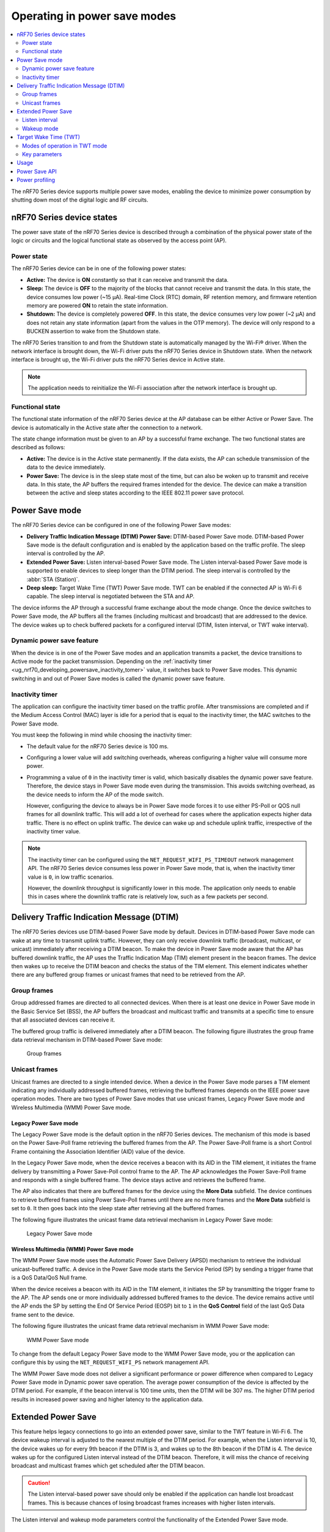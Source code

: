 .. _ug_nrf70_developing_powersave:

Operating in power save modes
#############################

.. contents::
   :local:
   :depth: 2

The nRF70 Series device supports multiple power save modes, enabling the device to minimize power consumption by shutting down most of the digital logic and RF circuits.

.. _ug_nrf70_developing_powersave_device_states:

nRF70 Series device states
**************************

The power save state of the nRF70 Series device is described through a combination of the physical power state of the logic or circuits and the logical functional state as observed by the access point (AP).

Power state
===========

The nRF70 Series device can be in one of the following power states:

* **Active:** The device is **ON** constantly so that it can receive and transmit the data.
* **Sleep:** The device is **OFF** to the majority of the blocks that cannot receive and transmit the data.
  In this state, the device consumes low power (~15 µA).
  Real-time Clock (RTC) domain, RF retention memory, and firmware retention memory are powered **ON** to retain the state information.
* **Shutdown:** The device is completely powered **OFF**.
  In this state, the device consumes very low power (~2 µA) and does not retain any state information (apart from the values in the OTP memory).
  The device will only respond to a BUCKEN assertion to wake from the Shutdown state.

The nRF70 Series transition to and from the Shutdown state is automatically managed by the Wi-Fi® driver.
When the network interface is brought down, the Wi-Fi driver puts the nRF70 Series device in Shutdown state.
When the network interface is brought up, the Wi-Fi driver puts the nRF70 Series device in Active state.

.. note::
   The application needs to reinitialize the Wi-Fi association after the network interface is brought up.

Functional state
================

The functional state information of the nRF70 Series device at the AP database can be either Active or Power Save.
The device is automatically in the Active state after the connection to a network.

The state change information must be given to an AP by a successful frame exchange.
The two functional states are described as follows:

* **Active:** The device is in the Active state permanently.
  If the data exists, the AP can schedule transmission of the data to the device immediately.
* **Power Save:** The device is in the sleep state most of the time, but can also be woken up to transmit and receive data.
  In this state, the AP buffers the required frames intended for the device.
  The device can make a transition between the active and sleep states according to the IEEE 802.11 power save protocol.

.. _ug_nrf70_developing_powersave_power_save_mode:

Power Save mode
***************

The nRF70 Series device can be configured in one of the following Power Save modes:

* **Delivery Traffic Indication Message (DTIM) Power Save:** DTIM-based Power Save mode.
  DTIM-based Power Save mode is the default configuration and is enabled by the application based on the traffic profile.
  The sleep interval is controlled by the AP.
* **Extended Power Save:** Listen interval-based Power Save mode.
  The Listen interval-based Power Save mode is supported to enable devices to sleep longer than the DTIM period.
  The sleep interval is controlled by the :abbr:`STA (Station)`.
* **Deep sleep:** Target Wake Time (TWT) Power Save mode.
  TWT can be enabled if the connected AP is Wi-Fi 6 capable.
  The sleep interval is negotiated between the STA and AP.

The device informs the AP through a successful frame exchange about the mode change.
Once the device switches to Power Save mode, the AP buffers all the frames (including multicast and broadcast) that are addressed to the device.
The device wakes up to check buffered packets for a configured interval (DTIM, listen interval, or TWT wake interval).

Dynamic power save feature
==========================

When the device is in one of the Power Save modes and an application transmits a packet, the device transitions to Active mode for the packet transmission.
Depending on the :ref:`inactivity timer <ug_nrf70_developing_powersave_inactivity_tomer>` value, it switches back to Power Save modes.
This dynamic switching in and out of Power Save modes is called the dynamic power save feature.

.. _ug_nrf70_developing_powersave_inactivity_tomer:

Inactivity timer
================

The application can configure the inactivity timer based on the traffic profile.
After transmissions are completed and if the Medium Access Control (MAC) layer is idle for a period that is equal to the inactivity timer, the MAC switches to the Power Save mode.

You must keep the following in mind while choosing the inactivity timer:

* The default value for the nRF70 Series device is 100 ms.
* Configuring a lower value will add switching overheads, whereas configuring a higher value will consume more power.
* Programming a value of ``0`` in the inactivity timer is valid, which basically disables the dynamic power save feature.
  Therefore, the device stays in Power Save mode even during the transmission.
  This avoids switching overhead, as the device needs to inform the AP of the mode switch.

  However, configuring the device to always be in Power Save mode forces it to use either PS-Poll or QOS null frames for all downlink traffic.
  This will add a lot of overhead for cases where the application expects higher data traffic.
  There is no effect on uplink traffic.
  The device can wake up and schedule uplink traffic, irrespective of the inactivity timer value.

.. note::

  The inactivity timer can be configured using the ``NET_REQUEST_WIFI_PS_TIMEOUT`` network management API.
  The nRF70 Series device consumes less power in Power Save mode, that is, when the inactivity timer value is ``0``, in low traffic scenarios.

  However, the downlink throughput is significantly lower in this mode.
  The application only needs to enable this in cases where the downlink traffic rate is relatively low, such as a few packets per second.

.. _ug_nrf70_developing_powersave_dtim:

Delivery Traffic Indication Message (DTIM)
******************************************

The nRF70 Series devices use DTIM-based Power Save mode by default.
Devices in DTIM-based Power Save mode can wake at any time to transmit uplink traffic.
However, they can only receive downlink traffic (broadcast, multicast, or unicast) immediately after receiving a DTIM beacon.
To make the device in Power Save mode aware that the AP has buffered downlink traffic, the AP uses the Traffic Indication Map (TIM) element present in the beacon frames.
The device then wakes up to receive the DTIM beacon and checks the status of the TIM element.
This element indicates whether there are any buffered group frames or unicast frames that need to be retrieved from the AP.

.. _ug_nrf70_developing_powersave_dtim_group:

Group frames
============

Group addressed frames are directed to all connected devices.
When there is at least one device in Power Save mode in the Basic Service Set (BSS), the AP buffers the broadcast and multicast traffic and transmits at a specific time to ensure that all associated devices can receive it.

The buffered group traffic is delivered immediately after a DTIM beacon.
The following figure illustrates the group frame data retrieval mechanism in DTIM-based Power Save mode:

.. figure:: images/nRF70_ug_group_frames.svg
   :alt: Group frames

   Group frames

.. _ug_nrf70_developing_powersave_dtim_unicast:

Unicast frames
==============

Unicast frames are directed to a single intended device.
When a device in the Power Save mode parses a TIM element indicating any individually addressed buffered frames, retrieving the buffered frames depends on the IEEE power save operation modes.
There are two types of Power Save modes that use unicast frames, Legacy Power Save mode and Wireless Multimedia (WMM) Power Save mode.

Legacy Power Save mode
----------------------

The Legacy Power Save mode is the default option in the nRF70 Series devices.
The mechanism of this mode is based on the Power Save-Poll frame retrieving the buffered frames from the AP.
The Power Save-Poll frame is a short Control Frame containing the Association Identifier (AID) value of the device.

In the Legacy Power Save mode, when the device receives a beacon with its AID in the TIM element, it initiates the frame delivery by transmitting a Power Save-Poll control frame to the AP.
The AP acknowledges the Power Save-Poll frame and responds with a single buffered frame.
The device stays active and retrieves the buffered frame.

The AP also indicates that there are buffered frames for the device using the **More Data** subfield.
The device continues to retrieve buffered frames using Power Save-Poll frames until there are no more frames and the **More Data** subfield is set to ``0``.
It then goes back into the sleep state after retrieving all the buffered frames.

The following figure illustrates the unicast frame data retrieval mechanism in Legacy Power Save mode:

.. figure:: images/nRF70_ug_legacy_power_save.svg
   :alt: Legacy Power Save mode

   Legacy Power Save mode

Wireless Multimedia (WMM) Power Save mode
-----------------------------------------

The WMM Power Save mode uses the Automatic Power Save Delivery (APSD) mechanism to retrieve the individual unicast-buffered traffic.
A device in the Power Save mode starts the Service Period (SP) by sending a trigger frame that is a QoS Data/QoS Null frame.

When the device receives a beacon with its AID in the TIM element, it initiates the SP by transmitting the trigger frame to the AP.
The AP sends one or more individually addressed buffered frames to the device.
The device remains active until the AP ends the SP by setting the End Of Service Period (EOSP) bit to ``1`` in the **QoS Control** field of the last QoS Data frame sent to the device.

The following figure illustrates the unicast frame data retrieval mechanism in WMM Power Save mode:

.. figure:: images/nRF70_ug_wmm_power_save.svg
   :alt: WMM Power Save mode

   WMM Power Save mode

To change from the default Legacy Power Save mode to the WMM Power Save mode, you or the application can configure this by using the ``NET_REQUEST_WIFI_PS`` network management API.

The WMM Power Save mode does not deliver a significant performance or power difference when compared to Legacy Power Save mode in Dynamic power save operation.
The average power consumption of the device is affected by the DTIM period.
For example, if the beacon interval is 100 time units, then the DTIM will be 307 ms.
The higher DTIM period results in increased power saving and higher latency to the application data.

.. _ug_nrf70_developing_powersave_extended_ps:

Extended Power Save
*******************

This feature helps legacy connections to go into an extended power save, similar to the TWT feature in Wi-Fi 6.
The device wakeup interval is adjusted to the nearest multiple of the DTIM period.
For example, when the Listen interval is 10, the device wakes up for every 9th beacon if the DTIM is 3, and wakes up to the 8th beacon if the DTIM is 4.
The device wakes up for the configured Listen interval instead of the DTIM beacon.
Therefore, it will miss the chance of receiving broadcast and multicast frames which get scheduled after the DTIM beacon.

.. caution::
    The Listen interval-based power save should only be enabled if the application can handle lost broadcast frames.
    This is because chances of losing broadcast frames increases with higher listen intervals.

The Listen interval and wakeup mode parameters control the functionality of the Extended Power Save mode.

Listen interval
===============

The Listen interval is a field that is present in an association request frame.
It indicates how frequently the device will wake up to check for any buffered traffic by checking TIM IE in the beacon.
A larger value enables the devices to save more power by sleeping for longer periods.
However, larger listen intervals add burden to the AP, as the AP will need to buffer frames for much longer to the device and this may force the AP to decline connection.

.. caution::
  If the buffered frames exceed the MPDU/MSDU lifetime then they will be silently discarded by the AP which causes frame loss.

Additionally, the Listen interval:

* is typically 10 beacons.
* can be set using the ``NET_REQUEST_WIFI_PS`` API and should be called before connecting to the AP.

Wakeup mode
===========

The device can be configured to wake up for the DTIM or Listen interval by using the ``NET_REQUEST_WIFI_PS`` API.
The device can switch from the DTIM to the Listen interval-based power save at runtime seamlessly.


The following figure illustrates the change in wakeup mode from the DTIM to the Listen interval.

.. figure:: images/nRF70_ug_change_wakeup_mode_from_dtim_to_li.png
   :alt: Change Power Save wakeup mode from DTIM to Listen interval

   Change Power Save wakeup mode form DTIM to Listen interval

The following figure illustrates the change in wakeup mode from the Listen interval to DTIM.

.. figure:: images/nRF70_ug_change_wakeup_mode_from_li_to_dtim.png
   :alt: Change Power Save wakeup mode from Listen interval to DTIM

   Change Power Save wakeup mode from Listen interval to DTIM

.. _ug_nrf70_developing_powersave_twt:

Target Wake Time (TWT)
**********************

TWT is a feature in Wi-Fi 6 that allows the device to be configured to the Deep sleep Power Save mode.
It allows devices to wake up at the negotiated times to transmit and receive data.
The AP and devices reach a TWT agreement that defines when a station is active, and ready to receive and transmit data.

Devices can now remain in the sleep state for longer periods of time, if required.
Before Wi-Fi 6, a device would sleep for a DTIM period, wake up, exchange data, and then return to the sleep state for another DTIM period, repeating continuously.
With the introduction of TWT in Wi-Fi 6, a device can sleep for seconds, minutes, or even hours.
Some devices can be configured to communicate once a day to perform a transmission and sleep for the rest of the day.

The TWT mechanism allows each device to negotiate its wake-up period with the AP to transmit and receive data packets.
Stations will only receive and transmit during the TWT SP and remain in the sleep state for the rest of the time.

.. note::
   The device follows the TWT wake schedule to save power and does not wake up for DTIM beacons.
   It is not able to receive broadcast or multicast frames, which are scheduled after the DTIM beacon.
   Applications are expected to keep note of this and set up TWT sessions based on their traffic profile.

An AP has more control over the network in TWT mode and decides which device is going to transmit and when.
The AP decides how many and which Resource Units (RU; a contiguous set of subcarriers) are to be used.
Therefore, TWT offers more efficient scheduling of transmissions.

The figure below illustrates the initiation of two independent TWT sessions.
The TWT session starts with a trigger frame from the AP at a time determined during the TWT establishment frame exchange (TWT1 and TWT2 for devices 1 and 2 respectively).

.. figure:: images/nRF70_ug_twt.svg
   :alt: TWT wakeup sequence

   TWT wakeup sequence

Modes of operation in TWT mode
==============================

When the device is in the TWT mode, there are two modes of operation:

* **Individual:** The device can choose when to wake up and sleep.
  It can negotiate an agreement with the AP to wake up for receiving or transmitting the data.
* **Broadcast:** The AP provides the schedule to all devices that support broadcast TWT.
  This mode is not supported in the current release.

Here is an example of a typical sequence of states in a TWT use case:

1. Scan the network.
#. Connect to an AP.
#. Complete the application-level handshake.
#. Set up a TWT session using the following Wi-Fi shell command:

   .. code-block:: console

      wifi twt setup

#. Tear down the TWT session using the following Wi-Fi shell commands:

   .. code-block:: console

      wifi twt teardown
      wifi twt teardown_all

   .. note::
    An application can tear down an ongoing TWT session and enter DTIM-based Power Save mode, if it is expecting group addressed frames, and set up a TWT session again as applicable.

    Devices are not expected to schedule transmission outside the TWT SP.
    An application can tear down an ongoing TWT session and schedule, if there is a requirement, for immediate transmission.


Key parameters
==============

The two key parameters of TWT are TWT Wake Duration and TWT Wake Interval.

TWT Wake Duration
-----------------

TWT Wake Duration is the amount of time that the TWT-requesting device needs to be active to complete the frame exchanges during the TWT Wake interval.
The valid range for duration is 1 ms to 256 ms.

.. caution::
  Lower values for duration times result in more power saving, but at the cost of potential loss of data.
  Therefore it is not recommended to go lower than 8 ms.
  The application can choose a value lower than 8 ms, but at the cost of losing application data in the network.

The application must choose the right duration based on the traffic pattern.
Applications must also take appropriate action if the uplink or downlink traffic is more than anticipated.
Otherwise it could terminate the ongoing TWT session and negotiate a new session, based on new requirements.

As mentioned, the TWT Wake Duration has two types of traffic: downlink and uplink traffic.

Downlink traffic
^^^^^^^^^^^^^^^^

Downlink traffic relies on predictability as the key for choosing the correct wake duration.
The wake duration must be sufficient for the AP to schedule all the incoming traffic to devices.
The AP also needs to contend the channel for scheduling frames, and frames will be dropped if the duration is aggressive in busy channels.

.. caution::
  The AP will drop the device data if it cannot finish all transmission in the wake duration, and it may buffer traffic until the next interval if sleep duration is in the order of 100 ms.
  It will not buffer the device data if the sleep duration is in the order of minutes, and data will be lost.

With downlink traffic, devices are allowed to sleep after the wake duration and there is no mechanism to extend the wake duration based on downlink traffic.
The device must be active during the wake duration even if there is no downlink traffic.

Uplink traffic
^^^^^^^^^^^^^^

Uplink traffic can be set to be either Trigger Enabled or Non-trigger Enabled mode.

When operating in Trigger Enabled mode, the nRF70 Series device:

* schedules uplink traffic as a response to trigger frames from the AP.
* expects the AP to schedule trigger frames in the wake duration.

When operating in Non-trigger Enabled mode, the nRF70 Series device:

* schedules uplink traffic using the legacy channel contention.
* tries to schedule all uplink traffic in the wake duration and discard pending frames.

.. note::
  Both types of uplink traffic discard all pending uplink frames after wake-time expiry before entering the sleep state.

TWT Wake Interval
-----------------

TWT Wake Interval is the interval between successive TWT wake periods.
The valid range for duration is one millisecond to a few days.
The application must choose the right interval based on the expected traffic.

The following figure illustrates the two key parameters of TWT:

.. figure:: images/nRF70_ug_twt_wake_interval.svg
   :alt: TWT Wake Duration and Interval

   TWT Wake Duration and Interval

.. _ug_nrf70_developing_powersave_usage:

Usage
*****

DTIM-based Power Save mode is the default configuration of the device after connection to an AP.
The wake-up and sleep period of the device is aligned to the DTIM period advertised in the AP beacon.
The AP is in control of the DTIM period and can be configured while setting up the network.
Stations connected to the AP cannot set or request a change in this value.

A higher DTIM period provides higher power saving in devices, but it adds latency to the downlink traffic.
The latency of the DTIM period is seen in the device for the initial downlink traffic.
A device can wake up and schedule uplink traffic at any time, with a latency of a few milliseconds observed.

When operating in DTIM-based Power Save mode, the nRF70 Series device:

* wakes up to receive DTIM beacons and decode TIM.
* receives all broadcast or multicast frames after the DTIM beacon.
* retrieves all unicast frames using either Power Save-POLL or Trigger frames.
* maintains the Wi-Fi connection by responding to the keep alive packet exchange at any point of time.

DTIM-based power save is more efficient for sleep intervals that are in the range of milliseconds to a few seconds.
However, TWT-based power save will perform better if the sleep interval is in the 10s of seconds and above range.
This is why DTIM-based power save performs better in high throughput applications compared to TWT.

TWT-based power save allows devices to sleep for longer intervals than the DTIM-based power save.
It is suitable for devices that have predictable periodic uplink or downlink traffic, and do not have low latency requirements.

As the device sleeps longer and does not wake up to receive DTIM beacons, it misses all multicast or broadcast frames.
The TWT session is expected to be set up by the application after the network level negotiation, after which it is not expected to receive any multicast or broadcast frames.

Additionally, by using the ``NET_EVENT_WIFI_TWT_SLEEP_STATE`` API, the application layer can subscribe to TWT events to be notified of the beginning and end of a service period to be able to send or receive data.

.. _ug_nrf70_developing_powersave_api:

Power Save API
**************

The following shell commands and network management APIs are provided for Power Save operations:

.. list-table:: Wi-Fi Power Save network management APIs
   :header-rows: 1

   * - Network management APIs
     - Wi-Fi shell command
     - Description
     - Expected output
   * - net_mgmt(NET_REQUEST_WIFI_PS)
     - wifi ps on
     - Turn on Power Save mode feature
     - Power Save mode enabled
   * - net_mgmt(NET_REQUEST_WIFI_PS)
     - wifi ps off
     - Turn off Power Save mode feature
     - Power Save mode disabled
   * - net_mgmt(NET_REQUEST_WIFI_PS)
     - wifi ps_mode legacy
     - Config mode as Legacy
     -
   * - net_mgmt(NET_REQUEST_WIFI_PS)
     - wifi ps_mode wmm
     - Config mode as WMM
     -
   * - net_mgmt(NET_REQUEST_WIFI_PS)
     - wifi ps_timeout
     - Config ps timeout duration (in ms)
     -
   * - net_mgmt(NET_REQUEST_WIFI_PS)
     - wifi ps_listen_interval
     - Config ps_listen_interval
     -
   * - net_mgmt(NET_REQUEST_WIFI_PS)
     - wifi ps_wakeup_mode dtim
     - Config ps wakeup mode as DTIM
     - Wakeup mode set to DTIM
   * - net_mgmt(NET_REQUEST_WIFI_PS)
     - wifi ps_wakeup_mode listen_interval
     - Config ps wakeup mode as listen_interval
     - Wakeup mode set to listen interval
   * - net_mgmt(NET_REQUEST_WIFI_TWT)
     - wifi twt setup 0 0 1 1 0 1 1 1 65000 524000
     - | Set up TWT:
       | TWT wake interval - 65000 µs
       | TWT interval - 524000 µs
     - TWT operation TWT setup with dg - 1, flow_id - 1 requested
   * - net_mgmt(NET_REQUEST_WIFI_TWT)
     - wifi twt teardown 0 0 1 1
     - Tear down TWT session
     - TWT operation TWT setup with dg - 1, flow_id - 1 requested
   * - net_mgmt(NET_REQUEST_WIFI_TWT)
     - wifi twt teardown_all
     - Tear down all sessions
     - TWT operation TWT teardown all flows
   * - net_mgmt_event_notify_with_info(NET_EVENT_WIFI_TWT_SLEEP_STATE)
     - N/A
     - Application can register to this event to be notified about TWT sleep/wake events.
     -

See the :ref:`wifi_shell_sample` sample for more information.

.. _ug_nrf70_developing_powersave_profiling:

Power profiling
***************

The Power Profiler Kit II (PPK2) of Nordic Semiconductor can be used to measure the power consumption of nRF70 Series devices in Low-power mode.
To measure the power consumption of the nRF70 Series device, complete the following steps:

1. Remove the jumper on **P23** (VBAT jumper).
#. Connect **GND** on the PPK2 kit to any **GND** on the DK.
   You can use the **P21** pin **1** labeled as **GND** (-).
#. Connect the **Vout** on the PPK2 kit to the **P23** pin **1** on the DK.

   .. figure:: images/power_profiler2_pc_nrf7002_dk.png
      :alt: Typical configuration for measuring power on the DK

      Typical configuration for measuring power on the DK

#. Configure PPK2 as a source meter with 3.6 volts.

   The following image shows the Power Profiler Kit II example output for DTIM wakeup:

   .. figure:: images/power_profiler_dtim_wakeup.png
      :alt: PPK2 output for DTIM wakeup

      PPK2 output for DTIM wakeup

   To reproduce the plots for DTIM period of 3, complete the following steps using the :ref:`wifi_shell_sample` sample:

     1. Configure an AP with DTIM value of 3.
     #. Connect to the AP using the following Wi-Fi shell commands:

        .. code-block:: console

           wifi scan
           wifi connect <SSID>

     #. Check the connection status using the following Wi-Fi shell command:

        .. code-block:: console

           wifi status

   The following image shows the PPK2 output for DTIM period of 3:

   .. figure:: images/power_profiler_dtim_output.png
      :alt: PPK2 output for DTIM period of 3

      PPK2 output for DTIM period of 3

   To reproduce the plots for TWT interval of one minute, complete the following steps using the :ref:`wifi_shell_sample` sample:

     1. Connect to a TWT supported Wi-Fi 6 AP using the following Wi-Fi shell commands:

        .. code-block:: console

           wifi scan
           wifi connect <SSID>

     #. Check the connection status using the following Wi-Fi shell command:

        .. code-block:: console

           wifi status

     #. Start a TWT session using the following Wi-Fi shell command:

        .. code-block:: console

           wifi twt setup 0 0 1 1 0 1 1 1 8 60000

   The following image shows the PPK2 output for TWT interval of one minute:

   .. figure:: images/power_profiler_twt.png
      :alt: PPK2 output for TWT

      PPK2 output for TWT
